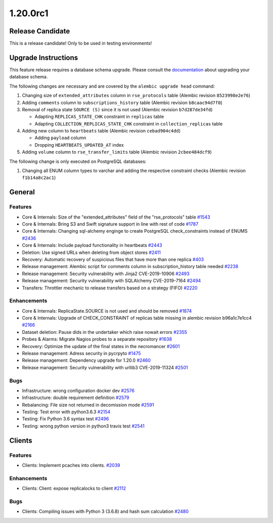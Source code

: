 =========
1.20.0rc1
=========

-----------------
Release Candidate
-----------------

This is a release candidate! Only to be used in testing environments!

--------------------
Upgrade Instructions
--------------------

This feature release requires a database schema upgrade. Please consult the `documentation <https://rucio.readthedocs.io/en/latest/database.html>`_ about upgrading your database schema.

The following changes are necessary and are covered by the ``alembic upgrade head`` command:

1. Changing size of ``extended_attributes`` column in ``rse_protocols`` table (Alembic revision ``8523998e2e76``)

2. Adding ``comments`` column to ``subscriptions_history`` table (Alembic revision ``b8caac94d7f0``)

3. Removal of replica state ``SOURCE (S)`` since it is not used (Alembic revision ``b7d287de34fd``)
   
   - Adapting ``REPLICAS_STATE_CHK`` constraint in ``replicas`` table
   - Adapting ``COLLECTION_REPLICAS_STATE_CHK`` constraint in ``collection_replicas`` table

4. Adding new column to ``heartbeats`` table (Alembic revision ``cebad904c4dd``)

   - Adding ``payload`` column
   - Dropping ``HEARTBEATS_UPDATED_AT`` index

5. Adding ``volume`` column to ``rse_transfer_limits`` table (Alembic revision ``2cbee484dcf9``)

The following change is only executed on PostgreSQL databases:

1. Changing all ENUM column types to varchar and adding the respective constraint checks (Alembic revision ``f1b14a8c2ac1``)
 
-------
General
-------

********
Features
********

- Core & Internals: Size of the "extended_attributes" field of the "rse_protocols" table `#1543 <https://github.com/rucio/rucio/issues/1543>`_
- Core & Internals: Bring S3 and Swift signature support in line with rest of code `#1787 <https://github.com/rucio/rucio/issues/1787>`_
- Core & Internals: Changing sql-alchemy enginge to create PostgreSQL check_constraints instead of ENUMS `#2436 <https://github.com/rucio/rucio/issues/2436>`_
- Core & Internals: Include payload functionality in heartbeats `#2443 <https://github.com/rucio/rucio/issues/2443>`_
- Deletion: Use signed URLs when deleting from object stores `#2411 <https://github.com/rucio/rucio/issues/2411>`_
- Recovery: Automatic recovery of suspicious files that have more than one replica `#403 <https://github.com/rucio/rucio/issues/403>`_
- Release management: Alembic script for comments column in subscription_history table needed `#2238 <https://github.com/rucio/rucio/issues/2238>`_
- Release management: Security vulnerability with Jinja2 CVE-2019-10906 `#2493 <https://github.com/rucio/rucio/issues/2493>`_
- Release management: Security vulnerability with SQLAlchemy CVE-2019-7164 `#2494 <https://github.com/rucio/rucio/issues/2494>`_
- Transfers: Throttler mechanic to release transfers based on a strategy (FIFO) `#2220 <https://github.com/rucio/rucio/issues/2220>`_

************
Enhancements
************

- Core & Internals: ReplicaState.SOURCE is not used and should be removed `#1874 <https://github.com/rucio/rucio/issues/1874>`_
- Core & Internals: Upgrade of CHECK_CONSTRAINT of replicas table missing in alembic revision b96a1c7e1cc4 `#2166 <https://github.com/rucio/rucio/issues/2166>`_
- Dataset deletion: Pause dids in the undertaker which raise nowait errors `#2355 <https://github.com/rucio/rucio/issues/2355>`_
- Probes & Alarms: Migrate Nagios probes to a separate repository `#1638 <https://github.com/rucio/rucio/issues/1638>`_
- Recovery: Optimize the update of the final states in the necromancer `#2601 <https://github.com/rucio/rucio/issues/2601>`_
- Release management: Adress security in pycrpyto `#1475 <https://github.com/rucio/rucio/issues/1475>`_
- Release management: Dependency upgrade for 1.20.0 `#2460 <https://github.com/rucio/rucio/issues/2460>`_
- Release management: Security vulnerability with urllib3 CVE-2019-11324 `#2501 <https://github.com/rucio/rucio/issues/2501>`_

****
Bugs
****

- Infrastructure: wrong configuration docker dev `#2576 <https://github.com/rucio/rucio/issues/2576>`_
- Infrastructure: double requirement definition `#2579 <https://github.com/rucio/rucio/issues/2579>`_
- Rebalancing: File size not returned in decomission mode `#2591 <https://github.com/rucio/rucio/issues/2591>`_
- Testing: Test error with python3.6.3 `#2154 <https://github.com/rucio/rucio/issues/2154>`_
- Testing: Fix Python 3.6 syntax test `#2496 <https://github.com/rucio/rucio/issues/2496>`_
- Testing: wrong python version in python3 travis test `#2541 <https://github.com/rucio/rucio/issues/2541>`_

-------
Clients
-------

********
Features
********

- Clients: Implement pcaches into clients. `#2039 <https://github.com/rucio/rucio/issues/2039>`_

************
Enhancements
************

- Clients: Client: expose replicalocks to client `#2112 <https://github.com/rucio/rucio/issues/2112>`_

****
Bugs
****

- Clients: Compiling issues with Python 3 (3.6.8) and hash sum calculation `#2480 <https://github.com/rucio/rucio/issues/2480>`_
